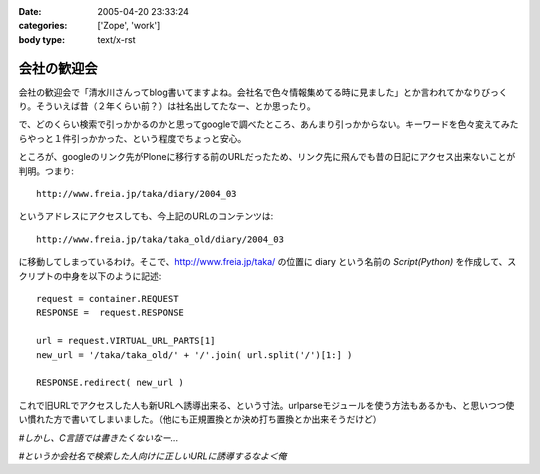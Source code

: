 :date: 2005-04-20 23:33:24
:categories: ['Zope', 'work']
:body type: text/x-rst

============
会社の歓迎会
============

会社の歓迎会で「清水川さんってblog書いてますよね。会社名で色々情報集めてる時に見ました」とか言われてかなりびっくり。そういえば昔（２年くらい前？）は社名出してたなー、とか思ったり。

で、どのくらい検索で引っかかるのかと思ってgoogleで調べたところ、あんまり引っかからない。キーワードを色々変えてみたらやっと１件引っかかった、という程度でちょっと安心。

ところが、googleのリンク先がPloneに移行する前のURLだったため、リンク先に飛んでも昔の日記にアクセス出来ないことが判明。つまり::

  http://www.freia.jp/taka/diary/2004_03

というアドレスにアクセスしても、今上記のURLのコンテンツは::

  http://www.freia.jp/taka/taka_old/diary/2004_03

に移動してしまっているわけ。そこで、http://www.freia.jp/taka/ の位置に diary という名前の *Script(Python)* を作成して、スクリプトの中身を以下のように記述::

  request = container.REQUEST
  RESPONSE =  request.RESPONSE
  
  url = request.VIRTUAL_URL_PARTS[1]
  new_url = '/taka/taka_old/' + '/'.join( url.split('/')[1:] )
  
  RESPONSE.redirect( new_url )

これで旧URLでアクセスした人も新URLへ誘導出来る、という寸法。urlparseモジュールを使う方法もあるかも、と思いつつ使い慣れた方で書いてしまいました。（他にも正規置換とか決め打ち置換とか出来そうだけど）

*#しかし、C言語では書きたくないなー...*

*#というか会社名で検索した人向けに正しいURLに誘導するなよ＜俺*



.. :extend type: text/plain
.. :extend:

